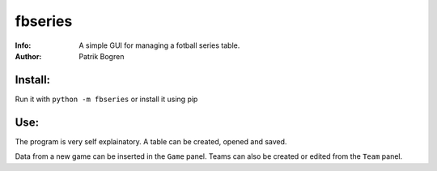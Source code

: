 =================================================
fbseries
=================================================
:Info: A simple GUI for managing a fotball series table.
:Author: Patrik Bogren

Install:
========
Run it with ``python -m fbseries`` or install it using pip

Use:
=======
The program is very self explainatory. A table can be created, opened and
saved.

Data from a new game can be inserted in the ``Game`` panel. Teams can also be
created or edited from the ``Team`` panel.
